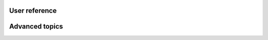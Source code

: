 User reference
==============

.. grid:: 1
    :gutter: 3

    .. grid-item-card:: :fas:`lock;fa-lg sd-mr-2`  User access levels
        :link: /reference/user-access-levels
        :link-type: doc

        Get an overview of the different user access levels and their permissions.

    .. grid-item-card:: :fas:`browser;fa-lg sd-mr-2`  Dashboard
        :link: /reference/dashboard
        :link-type: doc

        Learn how to navigate the dashboard and get an overview of the different sections.

    .. grid-item-card:: :fas:`database;fa-lg sd-mr-2`  Storage
        :link: /reference/storage
        :link-type: doc

        Get an overview of the different storage options and how to manage them.

    .. grid-item-card:: :fas:`code-fork;fa-lg sd-mr-2`  Modules
        :link: /reference/modules
        :link-type: doc

        Learn how to manage modules and get an overview of the different modules available.

    .. grid-item-card:: :fas:`copy;fa-lg sd-mr-2`  Modules template
        :link: /reference/cookiecutter-template
        :link-type: doc

        Learn how to create and manage module templates

Advanced topics
===============

.. grid:: 1
    :gutter: 3

    .. grid-item-card:: :fas:`download;fa-lg sd-mr-2`  RClone
        :link: /reference/rclone-code-examples
        :link-type: doc

        Learn how to use RClone to manage your data.

    .. grid-item-card:: :fas:`gear;fa-lg sd-mr-2`  DEEPaaS API
        :link: /reference/api
        :link-type: doc

        Learn how to use DEEPaaS to deploy your models as a service.
